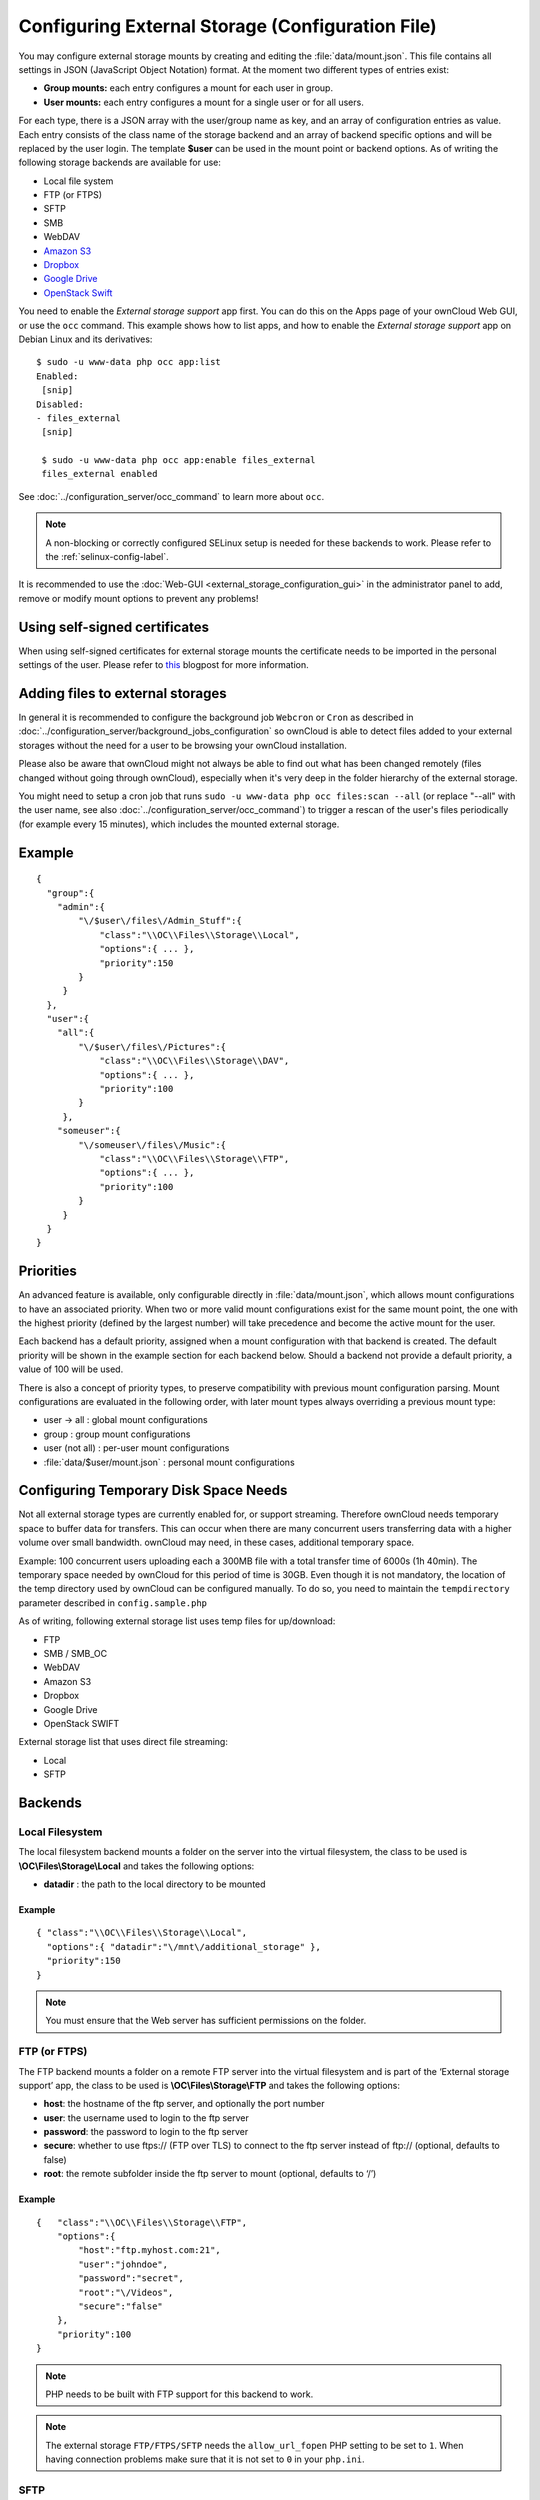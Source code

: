 =================================================
Configuring External Storage (Configuration File)
=================================================

You may configure external storage mounts by creating and editing the 
:file:`data/mount.json`. This file contains all settings in JSON (JavaScript 
Object Notation) format. At the moment two different types of entries exist:

-  **Group mounts:** each entry configures a mount for each user in group.
-  **User mounts:** each entry configures a mount for a single user or for all
   users.

For each type, there is a JSON array with the user/group name as key, and an
array of configuration entries as value. Each entry consists of the class name
of the storage backend and an array of backend specific options and will be
replaced by the user login. The template **$user** can be used in the mount
point or backend options. As of writing the following storage backends are
available for use:

-  Local file system
-  FTP (or FTPS)
-  SFTP
-  SMB
-  WebDAV
-  `Amazon S3`_
-  `Dropbox`_
-  `Google Drive`_
-  `OpenStack Swift`_

You need to enable the `External storage support` app first. You can 
do this on the Apps page of your ownCloud Web GUI, or use the ``occ`` command. 
This example shows how to list apps, and how to enable the `External storage 
support` app on Debian Linux and its derivatives::

 $ sudo -u www-data php occ app:list
 Enabled:                                                                        
  [snip]
 Disabled:
 - files_external
  [snip]

  $ sudo -u www-data php occ app:enable files_external
  files_external enabled

See :doc:`../configuration_server/occ_command` to learn more about ``occ``.

.. note:: A non-blocking or correctly configured SELinux setup is needed
   for these backends to work. Please refer to the :ref:`selinux-config-label`.

It is recommended to use the :doc:`Web-GUI <external_storage_configuration_gui>` in the
administrator panel to add, remove or modify mount options to prevent any problems!

Using self-signed certificates
------------------------------

When using self-signed certificates for external storage mounts the certificate 
needs to be imported in the personal settings of the user. Please refer to `this 
<http://ownclouden.blogspot.de/2014/11/owncloud-https-external-mount.html>`_ 
blogpost for more information.

Adding files to external storages
---------------------------------

In general it is recommended to configure the background job ``Webcron`` or
``Cron`` as described in :doc:`../configuration_server/background_jobs_configuration`
so ownCloud is able to detect files added to your external storages without the need
for a user to be browsing your ownCloud installation.

Please also be aware that ownCloud might not always be able to find out what has been
changed remotely (files changed without going through ownCloud), especially
when it's very deep in the folder hierarchy of the external storage.

You might need to setup a cron job that runs ``sudo -u www-data php occ 
files:scan --all`` (or replace "--all" with the user name, see also 
:doc:`../configuration_server/occ_command`) to trigger a rescan of the user's 
files periodically (for example every 15 minutes), which includes the mounted 
external storage.

Example
-------

::

    {
      "group":{
        "admin":{
            "\/$user\/files\/Admin_Stuff":{
                "class":"\\OC\\Files\\Storage\\Local",
                "options":{ ... },
                "priority":150
            }
         }
      },
      "user":{
        "all":{
            "\/$user\/files\/Pictures":{
                "class":"\\OC\\Files\\Storage\\DAV",
                "options":{ ... },
                "priority":100
            }
         },
        "someuser":{
            "\/someuser\/files\/Music":{
                "class":"\\OC\\Files\\Storage\\FTP",
                "options":{ ... },
                "priority":100
            }
         }
      }
    }

Priorities
----------

An advanced feature is available, only configurable directly in
:file:`data/mount.json`, which allows mount configurations to have an associated
priority. When two or more valid mount configurations exist for the same mount point,
the one with the highest priority (defined by the largest number) will take precedence
and become the active mount for the user.

Each backend has a default priority, assigned when a mount configuration with that
backend is created. The default priority will be shown in the example section for
each backend below. Should a backend not provide a default priority, a value of 100
will be used.

There is also a concept of priority types, to preserve compatibility with
previous mount configuration parsing. Mount configurations are evaluated in the
following order, with later mount types always overriding a previous mount type:

-  user -> all : global mount configurations
-  group : group mount configurations
-  user (not all) : per-user mount configurations
-  :file:`data/$user/mount.json` : personal mount configurations

Configuring Temporary Disk Space Needs
--------------------------------------

Not all external storage types are currently enabled for, or support 
streaming. Therefore ownCloud needs temporary space to buffer data for 
transfers. This can occur when there are many concurrent users transferring data 
with a higher volume over small bandwidth. ownCloud may need, in these 
cases, additional temporary space.

Example: 100 concurrent users uploading each a 300MB file with a 
total transfer time of 6000s (1h 40min). The temporary space needed by ownCloud 
for this period of time is 30GB. Even though it is not mandatory, the location 
of the temp directory used by ownCloud can be configured manually. To do so, 
you need to maintain the ``tempdirectory`` parameter described in 
``config.sample.php``

As of writing, following external storage list uses temp files for up/download:

* FTP
* SMB / SMB_OC
* WebDAV
* Amazon S3
* Dropbox
* Google Drive
* OpenStack SWIFT

External storage list that uses direct file streaming:

* Local
* SFTP

Backends
--------

Local Filesystem
~~~~~~~~~~~~~~~~

The local filesystem backend mounts a folder on the server into the virtual
filesystem, the class to be used is **\\OC\\Files\\Storage\\Local**\  and
takes the following options:

-  **datadir** : the path to the local directory to be mounted


Example
^^^^^^^

::

    { "class":"\\OC\\Files\\Storage\\Local",
      "options":{ "datadir":"\/mnt\/additional_storage" },
      "priority":150
    }

.. note:: You must ensure that the Web server has sufficient permissions on the folder.

FTP (or FTPS)
~~~~~~~~~~~~~

The FTP backend mounts a folder on a remote FTP server into the virtual
filesystem and is part of the ‘External storage support’ app, the class
to be used is **\\OC\\Files\\Storage\\FTP**\  and takes the following
options:

-  **host**: the hostname of the ftp server, and optionally the port number
-  **user**: the username used to login to the ftp server
-  **password**: the password to login to the ftp server
-  **secure**: whether to use ftps:// (FTP over TLS) to connect to the ftp
   server instead of ftp:// (optional, defaults to false)
-  **root**: the remote subfolder inside the ftp server to mount (optional, defaults
   to ‘/’)


Example
^^^^^^^

::

    {   "class":"\\OC\\Files\\Storage\\FTP",
        "options":{
            "host":"ftp.myhost.com:21",
            "user":"johndoe",
            "password":"secret",
            "root":"\/Videos",
            "secure":"false"
        },
        "priority":100
    }

.. note:: PHP needs to be built with FTP support for this backend to work.

.. note:: The external storage ``FTP/FTPS/SFTP`` needs the ``allow_url_fopen`` PHP
   setting to be set to ``1``. When having connection problems make sure that it is
   not set to ``0`` in your ``php.ini``.

SFTP
~~~~

The SFTP backend mounts a folder on a remote SSH server into the virtual
filesystem and is part of the ‘External storage support’ app. The class
to be used is **\\OC\\Files\\Storage\\SFTP**\  and takes the following
options:

-  **host**: the hostname of the SSH server
-  **user**: the username used to login to the SSH server
-  **password**: the password to login to the SSH server
-  **root**: the remote subfolder inside the SSH server to mount (optional, defaults
   to ‘/’)


Example
^^^^^^^

::

    {   "class":"\\OC\\Files\\Storage\\SFTP",
        "options":{
            "host":"ssh.myhost.com",
            "user":"johndoe",
            "password":"secret",
            "root":"\/Books"
        },
        "priority":100
    }

.. note:: PHP needs to be built with SFTP support for this backend to work.

.. note:: The external storage ``FTP/FTPS/SFTP`` needs the ``allow_url_fopen`` PHP
   setting to be set to ``1``. When having connection problems make sure that it is
   not set to ``0`` in your ``php.ini``.

SMB
~~~
The SMB backend mounts a folder on a remote Samba server, a NAS appliance or
a Windows machine into the virtual file system. This requires 
``php5-libsmbclient`` (`installation instructions 
<https://download.owncloud.org/download/repositories/stable/owncloud/>`_).
It is part of the ‘External storage support’ app, the class to be used
is **\\OC\\Files\\Storage\\SMB**\  and takes the following options:

-  **host**: the host name of the samba server
-  **user**: the username or domain/username to login to the samba server
-  **password**: the password to login to the samba server
-  **share**: the share on the samba server to mount
-  **root**: the remote subfolder inside the samba share to mount (optional, defaults
   to ‘/’). To assign the ownCloud logon username automatically to the subfolder, use ``$user`` instead of a particular subfolder name.

Example
^^^^^^^
With username only:

::

    {   "class":"\\OC\\Files\\Storage\\SMB",
        "options":{
            "host":"myhost.com",
            "user":"johndoe",
            "password":"secret",
            "share":"\/test",
            "root":"\/Pictures"
        },
        "priority":100
    }
    
With domainname and username:

::

    {   "class":"\\OC\\Files\\Storage\\SMB",
        "options":{
            "host":"myhost.com",
            "user":"domain\/johndoe",
            "password":"secret",
            "share":"\/test",
            "root":"\/Pictures"
        },
        "priority":100
    }

WebDAV
~~~~~~

The WebDAV backend mounts a folder on a remote WebDAV server into the
virtual filesystem and is part of the ‘External storage support’ app,
the class to be used is **\\OC\\Files\\Storage\\DAV**\  and takes the
following options:

-  **host**: the hostname of the webdav server.
-  **user**: the username used to login to the webdav server
-  **password**: the password to login to the webdav server
-  **secure**: whether to use https:// to connect to the webdav server
   instead of http:// (optional, defaults to false)
-  **root**: the remote subfolder inside the webdav server to mount (optional,
   defaults to ‘/’)


Example
^^^^^^^

::

    {   "class":"\\OC\\Files\\Storage\\DAV",
        "options":{
            "host":"myhost.com\/webdav.php",
            "user":"johndoe",
            "password":"secret",
            "secure":"true"
        },
        "priority":100
    }

Amazon S3
~~~~~~~~~

The Amazon S3 backend mounts a bucket in the Amazon cloud into the virtual
filesystem and is part of the ‘External storage support’ app, the class to
be used is **\\OC\\Files\\Storage\\AmazonS3**\  and takes the following
options:

-  **key**: the key to login to the Amazon cloud
-  **secret**: the secret to login to the Amazon cloud
-  **bucket**: the bucket in the Amazon cloud to mount


Example
^^^^^^^

::

    {   "class":"\\OC\\Files\\Storage\\AmazonS3",
        "options":{
            "key":"key",
            "secret":"secret",
            "bucket":"bucket"
        },
        "priority":100
    }

Dropbox
~~~~~~~

The Dropbox backend mounts a dropbox in the Dropbox cloud into the virtual
filesystem and is part of the ‘External storage support’ app, the class to
be used is **\\OC\\Files\\Storage\\Dropbox**\  and takes the following options:

-  **configured**: whether the drive has been configured or not (true or false)
-  **app_key**: the app key to login to your Dropbox
-  **app_secret**: the app secret to login to your Dropbox
-  **token**: the OAuth token to login to your Dropbox
-  **token_secret**: the OAuth secret to login to your Dropbox


Example
^^^^^^^

::

    {   "class":"\\OC\\Files\\Storage\\Dropbox",
        "options":{
            "configured":"#configured",
            "app_key":"key",
            "app_secret":"secret",
            "token":"#token",
            "token_secret":"#token_secret"
        },
        "priority":100
    }

Google Drive
~~~~~~~~~~~~

The Google Drive backend mounts a share in the Google cloud into the virtual
filesystem and is part of the ‘External storage support’ app, the class to
be used is **\\OC\\Files\\Storage\\Google**\  and is done via an OAuth2.0 request.
That means that the App must be registered through the Google APIs Console.
The result of the registration process is a set of values (incl. client_id, client_secret).
It takes the following options:

-  **configured**: whether the drive has been configured or not (true or false)
-  **client_id**: the client id to login to the Google drive
-  **client_secret**: the client secret to login to the Google drive
-  **token**: a compound value including access and refresh tokens

Example
^^^^^^^

::

    {   "class":"\\OC\\Files\\Storage\\Google",
        "options":{
            "configured":"#configured",
            "client_id":"#client_id",
            "client_secret":"#client_secret",
            "token":"#token"
        },
        "priority":100
    }

OpenStack Swift
~~~~~~~~~~~~~~~

The Swift backend mounts a container on an OpenStack Object Storage server
into the virtual filesystem and is part of the ‘External storage support’
app, the class to be used is **\\OC\\Files\\Storage\\SWIFT**\  and takes
the following options:

-  **host**: the hostname of the authentication server for the swift
   storage.
-  **user**: the username used to login to the swift server
-  **token**: the authentication token to login to the swift server
-  **secure**: whether to use ftps:// to connect to the swift server instead
   of ftp:// (optional, defaults to false)
-  **root**: the container inside the swift server to mount (optional,
   defaults to ‘/’)

Example
^^^^^^^

::

    {   "class":"\\OC\\Files\\Storage\\SWIFT",
        "options":{
            "host":"swift.myhost.com\/auth",
            "user":"johndoe",
            "token":"secret",
            "root":"\/Videos",
            "secure":"true"
        },
        "priority":100
    }

External Storage Password Management
------------------------------------
    
ownCloud handles passwords for external mounts differently than regular 
ownCloud user passwords.

The regular user and file share passwords (when you use the default ownCloud 
user backend) are stored using a strong cryptographically secure hashing 
mechanism in the database. On a new user account with a new password, the 
password is hashed and stored in the ownCloud database. The plain-text password 
is never stored. When the user logs in, the hash of the password they enter is 
compared with the hash in the database. When the hashes match the user is 
allowed access. These are not recoverable, so when a user loses a password the 
only option is to create a new password.

Passwords which are used to connect against external storage (e.g. 
SMB or FTP), there we have to differentiate again between different 
implementations:

1. **Login with ownCloud credentials** 

When a mountpoint has this option, for example ``SMB / CIFS using OC login``, 
the password will be intercepted when a user logs in and written to the PHP 
session (which is a file on the filesystem), and written encrypted into the 
session with a key from the configuration file. Every time that password is 
required ownCloud reads it from the PHP session file.

When you use this option, features such as sharing will not work properly from 
that mountpoint when the user is not logged-in.

Depending on the implementation of the application, this means that the password 
could get leaked in the ``ps`` output, as we use ``smbclient`` for SMB storage 
access in the community version. There is a `bug report on this 
<https://github.com/owncloud/core/issues/6092>`_. Consequently, we're currently 
evaluating an alternative approach accessing the library directly, and thus not 
leaking the password anymore. This is already implemented in the Enterprise 
Edition in our Windows Network Drive application, and it will get into the 
community version once we have streamlined the code of the ``files_external`` 
application a little bit more.

2. **Stored credentials**

When you enter credentials into the ``files_external`` dialog those are stored 
on the filesystem and encrypted with a key stored in ``config.php``. This is 
required since ownCloud needs access to those files and shares even when the 
user is not logged-in to have sharing and other key features properly working.

To sum up:

The "login with ownCloud credentials" SMB function in the community edition 
exposes the password in the server system's process list. If you want to get 
around this limitation without waiting for it to be addressed in CE you can get 
the Enterprise Edition. However, even then the password is stored in the PHP 
session and a malicious admin could access it. You can protect your PHP session 
files using protections available in your filesystem. Stored credentials are 
always accessible to the ownCloud instance.
   
.. _Amazon S3: http://aws.amazon.com/de/s3/
.. _Dropbox: https://www.dropbox.com/
.. _Google Drive: https://drive.google.com/start
.. _OpenStack Swift: http://openstack.org/projects/storage/
